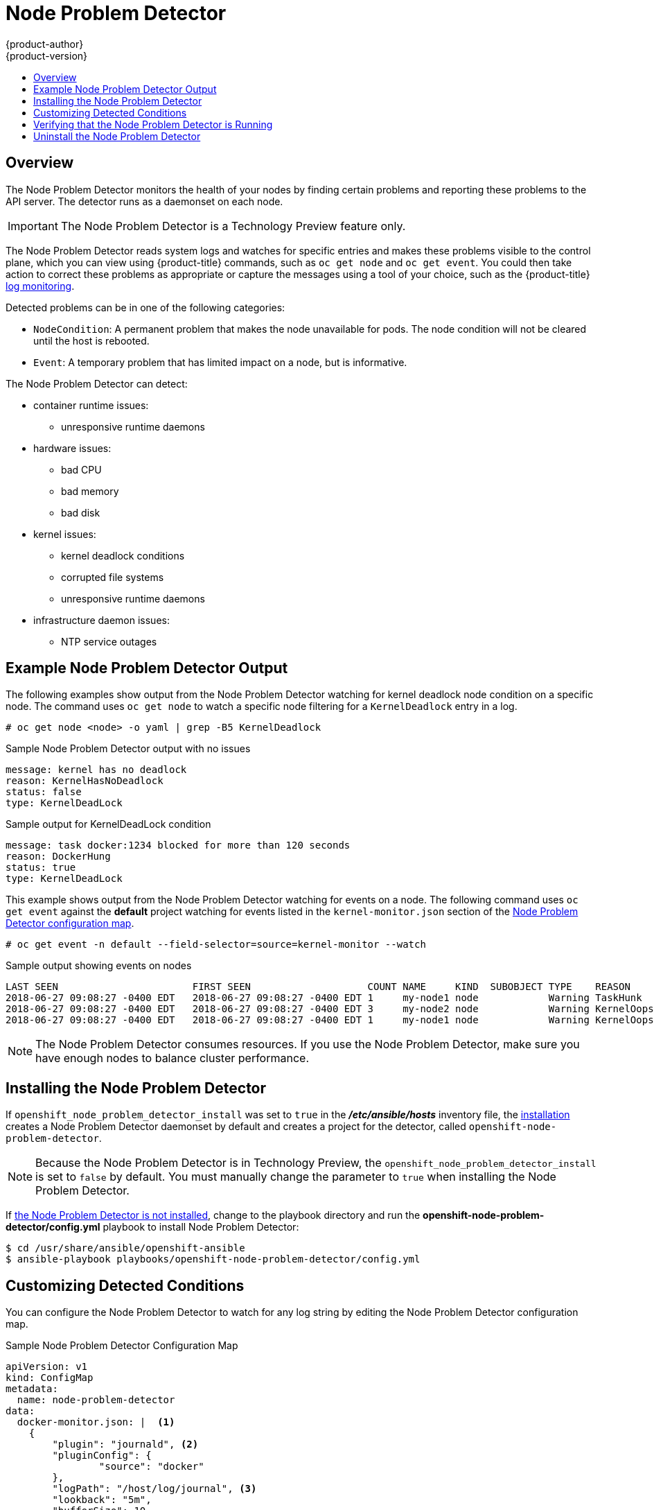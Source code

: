 [[admin-guide-node-problem-detector]]
= Node Problem Detector
{product-author}
{product-version}
:data-uri:
:icons:
:experimental:
:toc: macro
:toc-title:
:prewrap!:

toc::[]

== Overview

The Node Problem Detector monitors the health of your nodes
by finding certain problems and reporting these problems to the API server.
The detector runs as a daemonset on each node.

[IMPORTANT]
====
The Node Problem Detector is a Technology Preview feature
only.
ifdef::openshift-enterprise[]
Technology Preview features are not supported with Red Hat production service
level agreements (SLAs), might not be functionally complete, and Red Hat does
not recommend to use them for production. These features provide early access to
upcoming product features, enabling customers to test functionality and provide
feedback during the development process.

For more information on Red Hat Technology Preview features support scope, see
https://access.redhat.com/support/offerings/techpreview/.
endif::[]
====

The Node Problem Detector reads system logs and watches for specific entries and makes these problems visible to the control plane,
which you can view using {product-title} commands, such as `oc get node` and `oc get event`.
You could then take action to correct these problems as appropriate or capture the messages using a tool of your choice,
such as the {product-title} xref:../security/monitoring.adoc#security-monitoring[log monitoring].

Detected problems can be in one of the following categories:

* `NodeCondition`: A permanent problem that makes the node unavailable for pods.
The node condition will not be cleared until the host is rebooted.
* `Event`: A temporary problem that has limited impact on a node, but is informative.

The Node Problem Detector can detect:

* container runtime issues:
** unresponsive runtime daemons

* hardware issues:
** bad CPU
** bad memory
** bad disk

* kernel issues:
** kernel deadlock conditions
** corrupted file systems
** unresponsive runtime daemons

* infrastructure daemon issues:
** NTP service outages

[[admin-guide-node-problem-detector-example]]
== Example Node Problem Detector Output

The following examples show output from the Node Problem Detector watching for kernel deadlock node condition on a specific node. The command
uses `oc get node` to watch a specific node filtering for a `KernelDeadlock` entry in a log.

----
# oc get node <node> -o yaml | grep -B5 KernelDeadlock
----

.Sample Node Problem Detector output with no issues
----
message: kernel has no deadlock
reason: KernelHasNoDeadlock
status: false
type: KernelDeadLock
----

.Sample output for KernelDeadLock condition
----
message: task docker:1234 blocked for more than 120 seconds
reason: DockerHung
status: true
type: KernelDeadLock
----

This example shows output from the Node Problem Detector watching for events on a node.
The following command uses `oc get event` against the *default* project watching for
events listed in the `kernel-monitor.json` section of the
xref:admin-guide-node-problem-detector-sample[Node Problem Detector configuration map].

----
# oc get event -n default --field-selector=source=kernel-monitor --watch
----

.Sample output showing events on nodes
----
LAST SEEN                       FIRST SEEN                    COUNT NAME     KIND  SUBOBJECT TYPE    REASON      SOURCE                   MESSAGE
2018-06-27 09:08:27 -0400 EDT   2018-06-27 09:08:27 -0400 EDT 1     my-node1 node            Warning TaskHunk    kernel-monitor.my-node1  docker:1234 blocked for more than 300 seconds
2018-06-27 09:08:27 -0400 EDT   2018-06-27 09:08:27 -0400 EDT 3     my-node2 node            Warning KernelOops  kernel-monitor.my-node2  BUG: unable to handle kernel NULL pointer deference at nowhere
2018-06-27 09:08:27 -0400 EDT   2018-06-27 09:08:27 -0400 EDT 1     my-node1 node            Warning KernelOops  kernel-monitor.my-node2  divide error 0000 [#0] SMP
----

////
{product-title} supports the following problem daemons. Installation of these daemons is beyond the scope of this document.

|===
| Problem Daemon | NodeCondition | Description

| link:https://github.com/kubernetes/node-problem-detector/tree/master/pkg/systemlogmonitor[System Log Monitor]
| KernelDeadlock
| A system log that monitors kernel logs and reports problems according to predefined rules.

| link:https://github.com/abrt/abrt/wiki[AbrtAdaptor]
| None
| Monitors ABRT log messages. ABRT (Automatic Bug Report Tool) is a health monitoring daemon able
to catch kernel problems and application crashes on the host.

| link:https://github.com/kubernetes/node-problem-detector/blob/master/config/custom-plugin-monitor.json[CustomPluginMonitor]
| On-demand (based on user configuration)
| A custom plug-in monitor that checks various node problems.

|===
////

[NOTE]
====
The Node Problem Detector consumes resources. If you use the Node Problem Detector, make sure you have enough nodes to balance cluster performance.
====

[[admin-guide-node-problem-detector-install]]
== Installing the Node Problem Detector

If `openshift_node_problem_detector_install` was set to `true` in the *_/etc/ansible/hosts_* inventory file,
the xref:../install/index.adoc#install-planning[installation] creates
a Node Problem Detector daemonset by default and creates a project for the detector, called `openshift-node-problem-detector`.

[NOTE]
====
Because the Node Problem Detector is in Technology Preview, the `openshift_node_problem_detector_install` is set to `false` by default.
You must manually change the parameter to `true` when installing the Node Problem Detector.
====

If xref:admin-guide-node-problem-detector-verify[the Node Problem Detector is not installed],
change to the playbook directory and run the *openshift-node-problem-detector/config.yml* playbook to install Node Problem Detector:

----
$ cd /usr/share/ansible/openshift-ansible
$ ansible-playbook playbooks/openshift-node-problem-detector/config.yml
----


[[admin-guide-node-problem-detector-configure]]
== Customizing Detected Conditions

You can configure the Node Problem Detector to watch for any log string by editing the Node Problem Detector configuration map.

[[admin-guide-node-problem-detector-sample]]
.Sample Node Problem Detector Configuration Map
----
apiVersion: v1
kind: ConfigMap
metadata:
  name: node-problem-detector
data:
  docker-monitor.json: |  <1>
    {
        "plugin": "journald", <2>
        "pluginConfig": {
                "source": "docker"
        },
        "logPath": "/host/log/journal", <3>
        "lookback": "5m",
        "bufferSize": 10,
        "source": "docker-monitor",
        "conditions": [],
        "rules": [              <4>
                {
                        "type": "temporary", <5>
                        "reason": "CorruptDockerImage", <6>
                        "pattern": "Error trying v2 registry: failed to register layer: rename /var/lib/docker/image/(.+) /var/lib/docker/image/(.+): directory not empty.*" <7>
                }
        ]
    }
  kernel-monitor.json: |  <8>
    {
        "plugin": "journald", <2>
        "pluginConfig": {
                "source": "kernel"
        },
        "logPath": "/host/log/journal", <3>
        "lookback": "5m",
        "bufferSize": 10,
        "source": "kernel-monitor",
        "conditions": [                 <4>
                {
                        "type": "KernelDeadlock", <5>
                        "reason": "KernelHasNoDeadlock", <6>
                        "message": "kernel has no deadlock"  <7>
                }
        ],
        "rules": [
                {
                        "type": "temporary",
                        "reason": "OOMKilling",
                        "pattern": "Kill process \\d+ (.+) score \\d+ or sacrifice child\\nKilled process \\d+ (.+) total-vm:\\d+kB, anon-rss:\\d+kB, file-rss:\\d+kB"
                },
                {
                        "type": "temporary",
                        "reason": "TaskHung",
                        "pattern": "task \\S+:\\w+ blocked for more than \\w+ seconds\\."
                },
                {
                        "type": "temporary",
                        "reason": "UnregisterNetDevice",
                        "pattern": "unregister_netdevice: waiting for \\w+ to become free. Usage count = \\d+"
                },
                {
                        "type": "temporary",
                        "reason": "KernelOops",
                        "pattern": "BUG: unable to handle kernel NULL pointer dereference at .*"
                },
                {
                        "type": "temporary",
                        "reason": "KernelOops",
                        "pattern": "divide error: 0000 \\[#\\d+\\] SMP"
                },
                {
                        "type": "permanent",
                        "condition": "KernelDeadlock",
                        "reason": "AUFSUmountHung",
                        "pattern": "task umount\\.aufs:\\w+ blocked for more than \\w+ seconds\\."
                },
                {
                        "type": "permanent",
                        "condition": "KernelDeadlock",
                        "reason": "DockerHung",
                        "pattern": "task docker:\\w+ blocked for more than \\w+ seconds\\."
                }
        ]
    }
----

<1> Rules and conditions that apply to container images.
<2> Monitoring services, in a comma-separated list.
<3> Path to the monitoring service log.
<4> List of events to be monitored.
<5> Label to indicate the error is an event (`temporary`) or NodeCondition (`permanent`).
<6> Text message to describe the error.
<7> Error message that the Node Problem Detector watches for.
<8> Rules and conditions that apply to the kernel.

////
https://kubernetes.io/docs/tasks/debug-application-cluster/monitor-node-health/#node-problem-detector
The Node Problem Detector supports file-based kernel logging. However, it is easy to extend it to support other log formats.
////

To configure the Node Problem Detector, add or remove problem conditions and events.

. Edit the Node Problem Detector configuration map with a text editor.
+
[source,bash]
----
oc edit configmap -n openshift-node-problem-detector node-problem-detector
----

. Remove, add, or edit any node conditions or events as needed.
+
[source,yaml]
----
{
       "type": <`temporary` or `permanent`>,
       "reason": <free-form text describing the error>,
       "pattern": <log message to watch for>
},
----
+
For example:
+
[source,yaml]
----
{
       "type": "temporary",
       "reason": "UnregisterNetDevice",
       "pattern": "unregister_netdevice: waiting for \\w+ to become free. Usage count = \\d+"
},
----

. Restart running pods to apply the changes. To restart pods, you can delete all existing pods:
+
[source,bash]
----
# oc delete pods -n openshift-node-problem-detector -l name=node-problem-detector
----

. To display Node Problem Detector output to standard output (stdout) and standard error (stderr)
add the following to the configuration map:
+
[source,yaml]
----
spec:
  template:
    spec:
      containers:
      - name: node-problem-detector
        command:
        - node-problem-detector
        - --alsologtostderr=true <1>
        - --log_dir="/tmp" <2>
        - --system-log-monitors=/etc/npd/kernel-monitor.json,/etc/npd/docker-monitor.json <3>
----
+
<1> Sends the output to standard output (stdout).
<2> Path to the error log.
<3> Comma-separated path to the plug-in configuration files.


[[admin-guide-node-problem-detector-verify]]
== Verifying that the Node Problem Detector is Running

To verify that the Node Problem Detector is active:

* Run the following command to get the name of the Problem Node Detector pod:
+
[source,bash]
----
# oc get pods -n openshift-node-problem-detector

NAME                          READY     STATUS    RESTARTS   AGE
node-problem-detector-8z8r8   1/1       Running   0          1h
node-problem-detector-nggjv   1/1       Running   0          1h

----

* Run the following command to view log information on the Problem Node Detector pod:
+
[source,bash]
----
# oc logs -n openshift-node-problem-detector <pod_name>
----
+
The output should be similar to the following:
+
[source,bash]
----
# oc logs -n openshift-node-problem-detector node-problem-detector-c6kng
I0416 23:22:00.641354       1 log_monitor.go:63] Finish parsing log monitor config file: {WatcherConfig:{Plugin:journald PluginConfig:map[source:kernel] LogPath:/host/log/journal Lookback:5m} BufferSize:10 Source:kernel-monitor DefaultConditions:[{Type:KernelDeadlock Status:false Transition:0001-01-01 00:00:00 +0000 UTC Reason:KernelHasNoDeadlock Message:kernel has no deadlock}]
----

* Test the Node Problem Detector by simulating an event on the node:
+
[source,bash]
----
# echo "kernel: divide error: 0000 [#0] SMP." >> /dev/kmsg
----

* Test the Node Problem Detector by simulating a condition on the node:
+
[source,bash]
----
# echo "kernel: task docker:7 blocked for more than 300 seconds." >> /dev/kmsg
----

[[admin-guide-node-problem-detector-uninstall]]
== Uninstall the Node Problem Detector

To uninstall the Node Problem Detector:

. Add following options in Ansible inventory file:
+
[source,yaml]
----
[OSEv3:vars]
openshift_node_problem_detector_state=absent
----

. Change to the playbook directory and run the *_config.yml_* Ansible playbook:
+
[source,bash]
----
$ cd /usr/share/ansible/openshift-ansible
$ ansible-playbook playbooks/openshift-node-problem-detector/config.yml
----

////
[[admin-guide-node-problem-detector-standalone]]
== Starting the Node Problem Detector as Standalone

To run Node Problem Detector as a standalone system daemon, execute the following command, pointing to the IP address of your access API server:

[source,bash]
----
# oc node-problem-detector --apiserver-override=http://APISERVER_IP:APISERVER_INSECURE_PORT?inClusterConfig=false
----

[NOTE]
====
Standalone mode uses an insecure API server connection.
====

////
